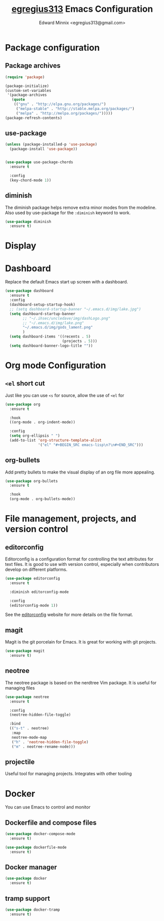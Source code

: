 #+TITLE: [[https://github.com/egregius313/dotfiles][egregius313]] Emacs Configuration
#+AUTHOR: Edward Minnix <egregius313@gmail.com>

* Package configuration
** Package archives
#+BEGIN_SRC emacs-lisp
(require 'package)

(package-initialize)
(custom-set-variables
 '(package-archives
   (quote
	(("gnu" . "http://elpa.gnu.org/packages/")
	 ("melpa-stable" . "http://stable.melpa.org/packages/")
	 ("melpa" . "http://melpa.org/packages/")))))  
(package-refresh-contents)
#+END_SRC

** use-package
#+BEGIN_SRC emacs-lisp
(unless (package-installed-p 'use-package)
  (package-install 'use-package))


(use-package use-package-chords
  :ensure t

  :config
  (key-chord-mode 1))
#+END_SRC

** diminish
The diminish package helps remove extra minor modes from the modeline. Also 
used by use-package for the =:diminish= keyword to work.
#+BEGIN_SRC emacs-lisp
(use-package diminish
  :ensure t)
#+END_SRC

* Display
* Dashboard
Replace the default Emacs start up screen with a dashboard.
#+BEGIN_SRC emacs-lisp
(use-package dashboard
  :ensure t
  :config
  (dashboard-setup-startup-hook)
  ;; (setq dashboard-startup-banner "~/.emacs.d/img/lake.jpg")
  (setq dashboard-startup-banner
		;; "~/.ihsec/uncledave/img/dashLogo.png"
		;; "~/.emacs.d/img/lake.png"
		"~/.emacs.d/img/gods_lament.png"
		)
  (setq dashboard-items '((recents . 5)
						  (projects . 5)))
  (setq dashboard-banner-logo-title ""))
#+END_SRC

* Org mode Configuration
** =<el= short cut
Just like you can use =<s= for source, allow the use of =<el= for 
#+BEGIN_SRC emacs-lisp
(use-package org
  :ensure t

  :hook
  ((org-mode . org-indent-mode))

  :config
  (setq org-ellipsis " ")
  (add-to-list 'org-structure-template-alist
			   '("el" "#+BEGIN_SRC emacs-lisp\n?\n#+END_SRC")))
#+END_SRC

** org-bullets
Add pretty bullets to make the visual display of an org file more appealing.
#+BEGIN_SRC emacs-lisp
(use-package org-bullets
  :ensure t

  :hook
  (org-mode . org-bullets-mode))
#+END_SRC

* File management, projects, and version control
** editorconfig
Editorconfig is a configuration format for controlling the text attributes for
text files. It is good to use with version control, especially when 
contributors develop on different platforms.

#+BEGIN_SRC emacs-lisp
(use-package editorconfig
  :ensure t

  :diminish editorconfig-mode
  
  :config
  (editorconfig-mode 1))
#+END_SRC
See the [[https://editorconfig.org][editorconfig]] website for more details on the file format.
** magit
Magit is the git porcelain for Emacs. It is great for working with git 
projects.
#+BEGIN_SRC emacs-lisp
(use-package magit
  :ensure t)
#+END_SRC
** neotree
The neotree package is based on the nerdtree Vim package. It is useful for 
managing files
#+BEGIN_SRC emacs-lisp
(use-package neotree
  :ensure t

  :config
  (neotree-hidden-file-toggle)
  
  :bind
  (("s-t" . neotree)
   :map
   neotree-mode-map
   ("h" . 'neotree-hidden-file-toggle)
   ("m" . neotree-rename-node)))
#+END_SRC
** projectile
Useful tool for managing projects. Integrates with other tooling

* Docker
You can use Emacs to control and monitor
** Dockerfile and compose files
#+BEGIN_SRC emacs-lisp
(use-package docker-compose-mode
  :ensure t)

(use-package dockerfile-mode
  :ensure t)
#+END_SRC

** Docker manager
#+BEGIN_SRC emacs-lisp
(use-package docker
  :ensure t)
#+END_SRC

** tramp support
#+BEGIN_SRC emacs-lisp
(use-package docker-tramp
  :ensure t)
#+END_SRC

